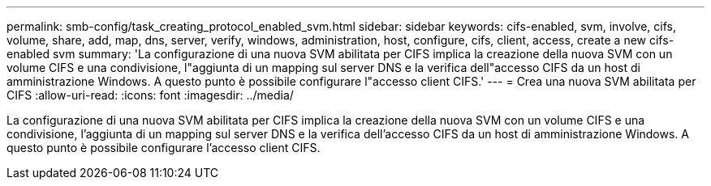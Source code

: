 ---
permalink: smb-config/task_creating_protocol_enabled_svm.html 
sidebar: sidebar 
keywords: cifs-enabled, svm, involve, cifs, volume, share, add, map, dns, server, verify, windows, administration, host, configure, cifs, client, access, create a new cifs-enabled svm 
summary: 'La configurazione di una nuova SVM abilitata per CIFS implica la creazione della nuova SVM con un volume CIFS e una condivisione, l"aggiunta di un mapping sul server DNS e la verifica dell"accesso CIFS da un host di amministrazione Windows. A questo punto è possibile configurare l"accesso client CIFS.' 
---
= Crea una nuova SVM abilitata per CIFS
:allow-uri-read: 
:icons: font
:imagesdir: ../media/


[role="lead"]
La configurazione di una nuova SVM abilitata per CIFS implica la creazione della nuova SVM con un volume CIFS e una condivisione, l'aggiunta di un mapping sul server DNS e la verifica dell'accesso CIFS da un host di amministrazione Windows. A questo punto è possibile configurare l'accesso client CIFS.
